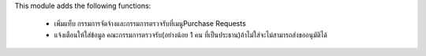 This module adds the following functions:

 - เพิ่มแท็บ กรรมการจัดจ้างและกรรมการตรวจรับที่เมนูPurchase Requests
 - แจ้งเตือนให้ใส่ข้อมูล คณะกรรมการตรวจรับ(อย่างน้อย 1 คน ที่เป็นประธาน)ถ้าไม่ใส่จะไม่สามารถส่งขออนุมัติได้
